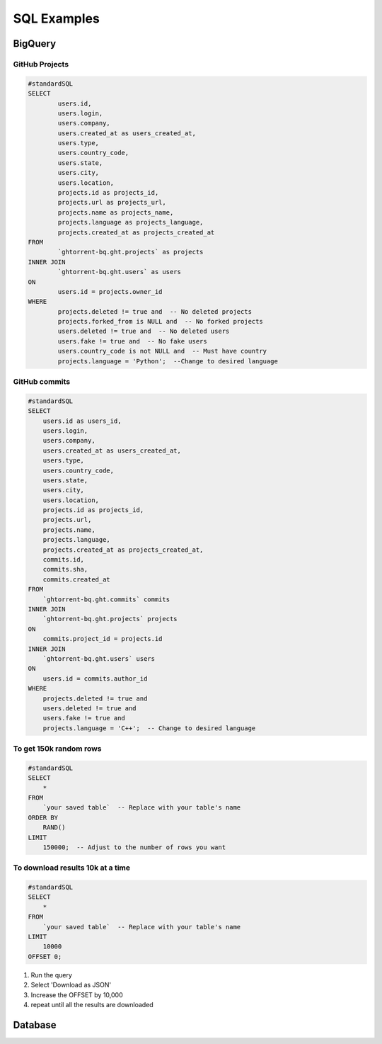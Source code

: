 SQL Examples
============

.. _big_query_sql:

BigQuery
--------

GitHub Projects
~~~~~~~~~~~~~~~

.. code-block:: sql

        #standardSQL
        SELECT
                users.id,
                users.login,
                users.company,
                users.created_at as users_created_at,
                users.type,
                users.country_code,
                users.state,
                users.city,
                users.location,
                projects.id as projects_id,
                projects.url as projects_url,
                projects.name as projects_name,
                projects.language as projects_language,
                projects.created_at as projects_created_at
        FROM
                `ghtorrent-bq.ght.projects` as projects
        INNER JOIN
                `ghtorrent-bq.ght.users` as users
        ON
                users.id = projects.owner_id
        WHERE
                projects.deleted != true and  -- No deleted projects
                projects.forked_from is NULL and  -- No forked projects
                users.deleted != true and  -- No deleted users
                users.fake != true and  -- No fake users
                users.country_code is not NULL and  -- Must have country
                projects.language = 'Python';  --Change to desired language

GitHub commits
~~~~~~~~~~~~~~

.. code-block:: sql

    #standardSQL
    SELECT
        users.id as users_id,
        users.login,
        users.company,
        users.created_at as users_created_at,
        users.type,
        users.country_code,
        users.state,
        users.city,
        users.location,
        projects.id as projects_id,
        projects.url,
        projects.name,
        projects.language,
        projects.created_at as projects_created_at,
        commits.id,
        commits.sha,
        commits.created_at
    FROM
        `ghtorrent-bq.ght.commits` commits
    INNER JOIN
        `ghtorrent-bq.ght.projects` projects
    ON
        commits.project_id = projects.id
    INNER JOIN
        `ghtorrent-bq.ght.users` users
    ON
        users.id = commits.author_id
    WHERE
        projects.deleted != true and
        users.deleted != true and
        users.fake != true and
        projects.language = 'C++';  -- Change to desired language

.. _get_results:

To get 150k random rows
~~~~~~~~~~~~~~~~~~~~~~~

.. code-block:: sql

    #standardSQL
    SELECT
        *
    FROM
        `your saved table`  -- Replace with your table's name
    ORDER BY
        RAND()
    LIMIT
        150000;  -- Adjust to the number of rows you want


.. _download_results:

To download results 10k at a time
~~~~~~~~~~~~~~~~~~~~~~~~~~~~~~~~~

.. code-block:: sql

    #standardSQL
    SELECT
        *
    FROM
        `your saved table`  -- Replace with your table's name
    LIMIT
        10000
    OFFSET 0;

1. Run the query
2. Select 'Download as JSON'
3. Increase the OFFSET by 10,000
4. repeat until all the results are downloaded



Database
--------